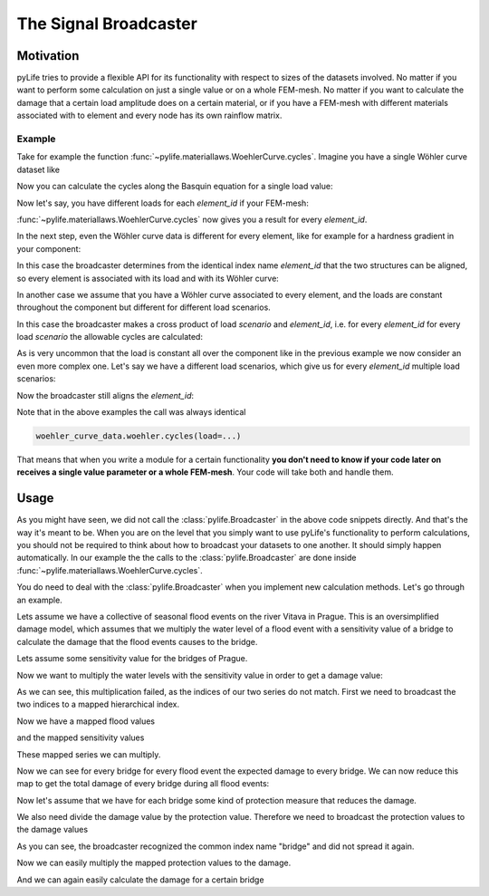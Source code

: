 The Signal Broadcaster
======================

Motivation
----------

pyLife tries to provide a flexible API for its functionality with respect to
sizes of the datasets involved.  No matter if you want to perform some
calculation on just a single value or on a whole FEM-mesh.  No matter if you
want to calculate the damage that a certain load amplitude does on a certain
material, or if you have a FEM-mesh with different materials associated with
to element and every node has its own rainflow matrix.


Example
~~~~~~~

Take for example the function
:func:`~pylife.materiallaws.WoehlerCurve.cycles`.  Imagine you have a
single Wöhler curve dataset like

.. jupyter-execute::

    import pandas as pd
    from pylife.materiallaws import WoehlerCurve

    woehler_curve_data = pd.Series({
        'k_1': 7.0,
        'ND': 2e5,
        'SD': 320.0,
        'TN': 2.3,
        'TS': 1.25
    })

    woehler_curve_data


Now you can calculate the cycles along the Basquin equation for a single load
value:


.. jupyter-execute::

    woehler_curve_data.woehler.cycles(load=350.)


Now let's say, you have different loads for each `element_id` if your FEM-mesh:

.. jupyter-execute::

    amplitude = pd.Series([320., 340., 330., 320.], index=pd.Index([1, 2, 3, 4], name='element_id'))
    amplitude


:func:`~pylife.materiallaws.WoehlerCurve.cycles` now gives you a result
for every `element_id`.

.. jupyter-execute::

    woehler_curve_data.woehler.cycles(load=amplitude)


In the next step, even the Wöhler curve data is different for every element,
like for example for a hardness gradient in your component:

.. jupyter-execute::

    woehler_curve_data = pd.DataFrame({
        'k_1': 7.0,
        'ND': 2e5,
        'SD': [370., 320., 280, 280],
        'TN': 2.3,
        'TS': 1.25
    }, index=pd.Index([1, 2, 3, 4], name='element_id'))

    woehler_curve_data

In this case the broadcaster determines from the identical index name
`element_id` that the two structures can be aligned, so every element is
associated with its load and with its Wöhler curve:

.. jupyter-execute::

   woehler_curve_data.woehler.cycles(load=amplitude)

In another case we assume that you have a Wöhler curve associated to every
element, and the loads are constant throughout the component but different for
different load scenarios.

.. jupyter-execute::

    amplitude_scenarios = pd.Series([320., 340., 330., 320.], index=pd.Index([1, 2, 3, 4], name='scenario'))
    amplitude_scenarios

In this case the broadcaster makes a cross product of load `scenario` and
`element_id`, i.e. for every `element_id` for every load `scenario` the
allowable cycles are calculated:

.. jupyter-execute::

    woehler_curve_data.woehler.cycles(load=amplitude_scenarios)

As is very uncommon that the load is constant all over the component like in
the previous example we now consider an even more complex one.  Let's say we
have a different load scenarios, which give us for every `element_id` multiple
load scenarios:

.. jupyter-execute::

    amplitude_scenarios = pd.Series(
        [320., 340., 330., 320, 220., 240., 230., 220, 420., 440., 430., 420],
        index=pd.MultiIndex.from_tuples([
            (1, 1), (1, 2), (1, 3), (1, 4),
            (2, 1), (2, 2), (2, 3), (2, 4),
            (3, 1), (3, 2), (3, 3), (3, 4)
        ], names=['scenario', 'element_id']))
    amplitude_scenarios

Now the broadcaster still aligns the `element_id`:

.. jupyter-execute::

    woehler_curve_data.woehler.cycles(load=amplitude_scenarios)

Note that in the above examples the call was always identical

.. code-block:: python

    woehler_curve_data.woehler.cycles(load=...)

That means that when you write a module for a certain functionality **you don't
need to know if your code later on receives a single value parameter or a whole
FEM-mesh**.  Your code will take both and handle them.


Usage
-----

As you might have seen, we did not call the :class:`pylife.Broadcaster` in the
above code snippets directly.  And that's the way it's meant to be.  When you
are on the level that you simply want to use pyLife's functionality to perform
calculations, you should not be required to think about how to broadcast your
datasets to one another.  It should simply happen automatically.  In our
example the the calls to the :class:`pylife.Broadcaster` are done inside
:func:`~pylife.materiallaws.WoehlerCurve.cycles`.

You do need to deal with the :class:`pylife.Broadcaster` when you implement new
calculation methods.  Let's go through an example.

Lets assume we have a collective of seasonal flood events on the river Vitava
in Prague.  This is an oversimplified damage model, which assumes that we
multiply the water level of a flood event with a sensitivity value of a bridge
to calculate the damage that the flood events causes to the bridge.

.. jupyter-execute::

    from pylife import Broadcaster

    flood_events = pd.Series(
        [10., 13., 9., 5.],
        name="water_level",
        index=pd.Index(
            ["spring", "summer", "autumn", "winter"],
            name="flood_event"
        )
    )
    flood_events

Lets assume some sensitivity value for the bridges of Prague.

.. jupyter-execute::

    sensitivities = pd.Series([2.3, 0.7, 2.7, 6.4, 3.9, 0.8],
        name="sensitivity",
        index=pd.Index(
            [
                "Palackého most",
                "Jiraskův most",
                "Most Legií",
                "Karlův most",
                "Mánesův most",
                "Centrův most"
            ],
            name="bridge"
        )
    )
    sensitivities


Now we want to multiply the water levels with the sensitivity value in order
to get a damage value:

.. jupyter-execute::

    damage = flood_events * sensitivities
    damage

As we can see, this multiplication failed, as the indices of our two series do
not match.  First we need to broadcast the two indices to a mapped hierarchical
index.

.. jupyter-execute::

    sens_mapped, flood_mapped = Broadcaster(flood_events).broadcast(sensitivities)

Now we have a mapped flood values

.. jupyter-execute::

    flood_mapped

and the mapped sensitivity values

.. jupyter-execute::

    sens_mapped

These mapped series we can multiply.

.. jupyter-execute::

    damage = flood_mapped * sens_mapped
    damage

Now we can see for every bridge for every flood event the expected damage to
every bridge. We can now reduce this map to get the total damage of every
bridge during all flood events:

.. jupyter-execute::

    damage.groupby("bridge").sum()


Now let's assume that we have for each bridge some kind of protection measure
that reduces the damage.

.. jupyter-execute::

    protection = pd.Series(
        [10.0, 15.0, 12.0, 25.0, 13.0, 17.0],
        name="dwell_time",
        index=pd.Index(
            [
                "Palackého most",
                "Jiraskův most",
                "Most Legií",
                "Karlův most",
                "Mánesův most",
                "Centrův most"
            ],
            name="bridge"
        )
    )
    protection

We also need divide the damage value by the protection value. Therefore we need
to broadcast the protection values to the damage values

.. jupyter-execute::

    protection_mapped, _ = Broadcaster(damage).broadcast(protection)
    protection_mapped

As you can see, the broadcaster recognized the common index name "bridge" and
did not spread it again.

Now we can easily multiply the mapped protection values to the damage.

.. jupyter-execute::

    damage_with_protection = damage / protection


And we can again easily calculate the damage for a certain bridge

.. jupyter-execute::

    damage_with_protection.groupby("bridge").sum()
